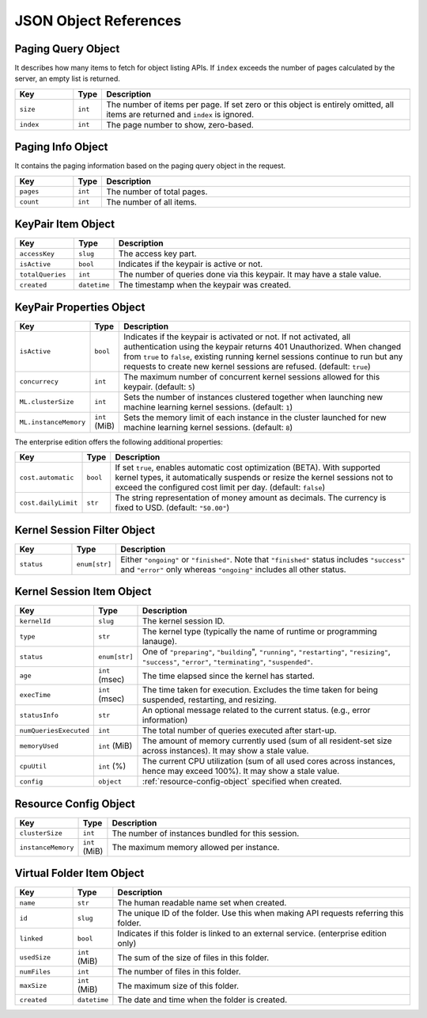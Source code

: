 JSON Object References
======================

.. _paging-query-object:

Paging Query Object
-------------------

It describes how many items to fetch for object listing APIs.
If ``index`` exceeds the number of pages calculated by the server, an empty list is returned.

.. list-table::
   :widths: 15 5 80
   :header-rows: 1

   * - Key
     - Type
     - Description
   * - ``size``
     - ``int``
     - The number of items per page.
       If set zero or this object is entirely omitted, all items are returned and ``index`` is ignored.
   * - ``index``
     - ``int``
     - The page number to show, zero-based.

.. _paging-info-object:

Paging Info Object
------------------

It contains the paging information based on the paging query object in the request.

.. list-table::
   :widths: 15 5 80
   :header-rows: 1

   * - Key
     - Type
     - Description
   * - ``pages``
     - ``int``
     - The number of total pages.
   * - ``count``
     - ``int``
     - The number of all items.

.. _keypair-item-object:

KeyPair Item Object
-------------------

.. list-table::
   :widths: 15 5 80
   :header-rows: 1

   * - Key
     - Type
     - Description
   * - ``accessKey``
     - ``slug``
     - The access key part.
   * - ``isActive``
     - ``bool``
     - Indicates if the keypair is active or not.
   * - ``totalQueries``
     - ``int``
     - The number of queries done via this keypair. It may have a stale value.
   * - ``created``
     - ``datetime``
     - The timestamp when the keypair was created.

.. _keypair-props-object:

KeyPair Properties Object
-------------------------

.. list-table::
   :widths: 15 5 80
   :header-rows: 1

   * - Key
     - Type
     - Description
   * - ``isActive``
     - ``bool``
     - Indicates if the keypair is activated or not.
       If not activated, all authentication using the keypair returns 401 Unauthorized.
       When changed from ``true`` to ``false``, existing running kernel sessions continue to run but any requests to create new kernel sessions are refused.
       (default: ``true``)
   * - ``concurrecy``
     - ``int``
     - The maximum number of concurrent kernel sessions allowed for this keypair.
       (default: ``5``)
   * - ``ML.clusterSize``
     - ``int``
     - Sets the number of instances clustered together when launching new machine learning kernel sessions. (default: ``1``)
   * - ``ML.instanceMemory``
     - ``int`` (MiB)
     - Sets the memory limit of each instance in the cluster launched for new machine learning kernel sessions. (default: ``8``)

The enterprise edition offers the following additional properties:

.. list-table::
   :widths: 15 5 80
   :header-rows: 1

   * - Key
     - Type
     - Description
   * - ``cost.automatic``
     - ``bool``
     - If set ``true``, enables automatic cost optimization (BETA).
       With supported kernel types, it automatically suspends or resize the kernel sessions not to exceed the configured cost limit per day.
       (default: ``false``)
   * - ``cost.dailyLimit``
     - ``str``
     - The string representation of money amount as decimals.
       The currency is fixed to USD. (default: ``"50.00"``)


.. _session-filter-object:

Kernel Session Filter Object
----------------------------

.. list-table::
   :widths: 15 5 80
   :header-rows: 1

   * - Key
     - Type
     - Description
   * - ``status``
     - ``enum[str]``
     - Either ``"ongoing"`` or ``"finished"``.
       Note that ``"finished"`` status includes ``"success"`` and ``"error"`` only whereas ``"ongoing"`` includes all other status.

.. _session-item-object:

Kernel Session Item Object
--------------------------

.. list-table::
   :widths: 15 5 80
   :header-rows: 1

   * - Key
     - Type
     - Description
   * - ``kernelId``
     - ``slug``
     - The kernel session ID.
   * - ``type``
     - ``str``
     - The kernel type (typically the name of runtime or programming lanauge).
   * - ``status``
     - ``enum[str]``
     - One of ``"preparing"``, ``"building``", ``"running"``, ``"restarting"``, ``"resizing"``, ``"success"``, ``"error"``, ``"terminating"``, ``"suspended"``.
   * - ``age``
     - ``int`` (msec)
     - The time elapsed since the kernel has started.
   * - ``execTime``
     - ``int`` (msec)
     - The time taken for execution. Excludes the time taken for being suspended, restarting, and resizing.
   * - ``statusInfo``
     - ``str``
     - An optional message related to the current status. (e.g., error information)
   * - ``numQueriesExecuted``
     - ``int``
     - The total number of queries executed after start-up.
   * - ``memoryUsed``
     - ``int`` (MiB)
     - The amount of memory currently used (sum of all resident-set size across instances). It may show a stale value.
   * - ``cpuUtil``
     - ``int`` (%)
     - The current CPU utilization (sum of all used cores across instances, hence may exceed 100%). It may show a stale value.
   * - ``config``
     - ``object``
     - :ref:`resource-config-object` specified when created.

.. _resource-config-object:

Resource Config Object
----------------------

.. list-table::
   :widths: 15 5 80
   :header-rows: 1

   * - Key
     - Type
     - Description
   * - ``clusterSize``
     - ``int``
     - The number of instances bundled for this session.
   * - ``instanceMemory``
     - ``int`` (MiB)
     - The maximum memory allowed per instance.

.. _vfolder-item-object:

Virtual Folder Item Object
--------------------------

.. list-table::
   :widths: 15 5 80
   :header-rows: 1

   * - Key
     - Type
     - Description
   * - ``name``
     - ``str``
     - The human readable name set when created.
   * - ``id``
     - ``slug``
     - The unique ID of the folder. Use this when making API requests referring this folder.
   * - ``linked``
     - ``bool``
     - Indicates if this folder is linked to an external service. (enterprise edition only)
   * - ``usedSize``
     - ``int`` (MiB)
     - The sum of the size of files in this folder.
   * - ``numFiles``
     - ``int``
     - The number of files in this folder.
   * - ``maxSize``
     - ``int`` (MiB)
     - The maximum size of this folder.
   * - ``created``
     - ``datetime``
     - The date and time when the folder is created.

